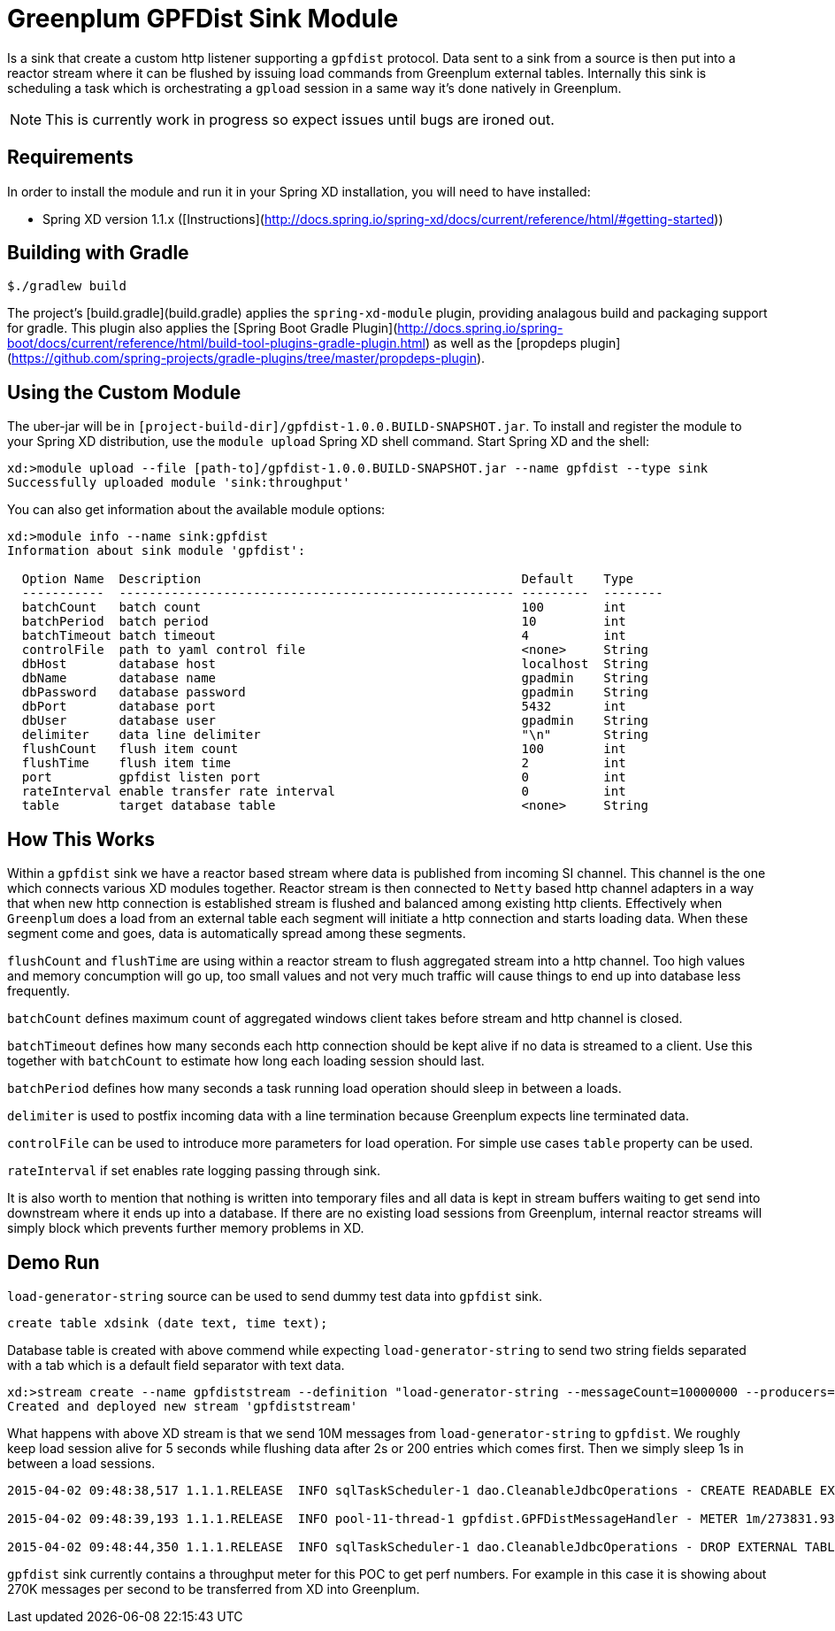 = Greenplum GPFDist Sink Module

Is a sink that create a custom http listener supporting a `gpfdist` protocol. Data sent to a sink from a source is then put into a reactor stream where it can be flushed by issuing load commands from Greenplum external tables. Internally this sink is scheduling a task which is orchestrating a `gpload` session in a same way it's done natively in Greenplum.

NOTE: This is currently work in progress so expect issues until bugs
are ironed out.

== Requirements

In order to install the module and run it in your Spring XD installation, you will need to have installed:

* Spring XD version 1.1.x ([Instructions](http://docs.spring.io/spring-xd/docs/current/reference/html/#getting-started))

## Building with Gradle

[source,text]
----
$./gradlew build
----

The project's [build.gradle](build.gradle) applies the `spring-xd-module` plugin, providing analagous build and packaging support for gradle. This plugin also applies the [Spring Boot Gradle Plugin](http://docs.spring.io/spring-boot/docs/current/reference/html/build-tool-plugins-gradle-plugin.html) as well as the [propdeps plugin](https://github.com/spring-projects/gradle-plugins/tree/master/propdeps-plugin). 

== Using the Custom Module

The uber-jar will be in `[project-build-dir]/gpfdist-1.0.0.BUILD-SNAPSHOT.jar`. To install and register the module to your Spring XD distribution, use the `module upload` Spring XD shell command. Start Spring XD and the shell:


[source,text]
----
xd:>module upload --file [path-to]/gpfdist-1.0.0.BUILD-SNAPSHOT.jar --name gpfdist --type sink
Successfully uploaded module 'sink:throughput'
----


You can also get information about the available module options:

----
xd:>module info --name sink:gpfdist
Information about sink module 'gpfdist':

  Option Name  Description                                           Default    Type
  -----------  ----------------------------------------------------- ---------  --------
  batchCount   batch count                                           100        int
  batchPeriod  batch period                                          10         int
  batchTimeout batch timeout                                         4          int
  controlFile  path to yaml control file                             <none>     String
  dbHost       database host                                         localhost  String
  dbName       database name                                         gpadmin    String
  dbPassword   database password                                     gpadmin    String
  dbPort       database port                                         5432       int
  dbUser       database user                                         gpadmin    String
  delimiter    data line delimiter                                   "\n"       String
  flushCount   flush item count                                      100        int
  flushTime    flush item time                                       2          int
  port         gpfdist listen port                                   0          int
  rateInterval enable transfer rate interval                         0          int
  table        target database table                                 <none>     String
----

== How This Works

Within a `gpfdist` sink we have a reactor based stream where data is
published from incoming SI channel. This channel is the one which
connects various XD modules together. Reactor stream is then connected
to `Netty` based http channel adapters in a way that when new http
connection is established stream is flushed and balanced among
existing http clients. Effectively when `Greenplum` does a load from
an external table each segment will initiate a http connection and
starts loading data. When these segment come and goes, data is
automatically spread among these segments.

`flushCount` and `flushTime` are using within a reactor stream to
flush aggregated stream into a http channel. Too high values and
memory concumption will go up, too small values and not very much
traffic will cause things to end up into database less frequently.

`batchCount` defines maximum count of aggregated windows client
takes before stream and http channel is closed.

`batchTimeout` defines how many seconds each http connection should be
kept alive if no data is streamed to a client. Use this together with
`batchCount` to estimate how long each loading session should last.

`batchPeriod` defines how many seconds a task running load operation
should sleep in between a loads.

`delimiter` is used to postfix incoming data with a line termination
because Greenplum expects line terminated data.

`controlFile` can be used to introduce more parameters for load
operation. For simple use cases `table` property can be used.

`rateInterval` if set enables rate logging passing through sink.

It is also worth to mention that nothing is written into temporary
files and all data is kept in stream buffers waiting to get send into
downstream where it ends up into a database. If there are no existing
load sessions from Greenplum, internal reactor streams will simply
block which prevents further memory problems in XD.

== Demo Run

`load-generator-string` source can be used to send dummy test data
into `gpfdist` sink.

[source,text]
----
create table xdsink (date text, time text);
----

Database table is created with above commend while expecting
`load-generator-string` to send two string fields separated with a
tab which is a default field separator with text data.

[source,text]
----
xd:>stream create --name gpfdiststream --definition "load-generator-string --messageCount=10000000 --producers=1 |gpfdist --dbHost=mdw --table=xdsink --batchTime=5 --batchPeriod=1 --flushCount=200 --flushTime=2" --deploy
Created and deployed new stream 'gpfdiststream'
----

What happens with above XD stream is that we send 10M messages from
`load-generator-string` to `gpfdist`. We roughly keep load session
alive for 5 seconds while flushing data after 2s or 200 entries which
comes first. Then we simply sleep 1s in between a load sessions.

[source,text]
----
2015-04-02 09:48:38,517 1.1.1.RELEASE  INFO sqlTaskScheduler-1 dao.CleanableJdbcOperations - CREATE READABLE EXTERNAL TABLE xdsink_ext_9a29d120_4770_4075_aa3c_b921b65de2a3 ( LIKE xdsink ) LOCATION('gpfdist://172.16.101.1:8080/data') FORMAT 'TEXT' ( DELIMITER '\u0009' )

2015-04-02 09:48:39,193 1.1.1.RELEASE  INFO pool-11-thread-1 gpfdist.GPFDistMessageHandler - METER 1m/273831.9383288609 mean/246811.59421515238

2015-04-02 09:48:44,350 1.1.1.RELEASE  INFO sqlTaskScheduler-1 dao.CleanableJdbcOperations - DROP EXTERNAL TABLE xdsink_ext_9a29d120_4770_4075_aa3c_b921b65de2a3
----

`gpfdist` sink currently contains a throughput meter for this POC to
get perf numbers. For example in this case it is showing about 270K
messages per second to be transferred from XD into Greenplum.

